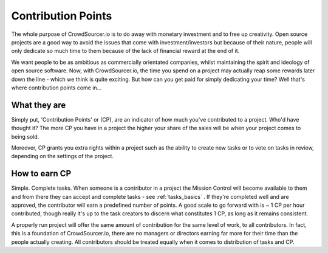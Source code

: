 .. _contribution_basics:

Contribution Points
=====================================

The whole purpose of CrowdSourcer.io is to do away with monetary investment and to free up creativity. Open source projects are a good way to avoid the issues that come with investment/investors but because of their nature, people will only dedicate so much time to them because of the lack of financial reward at the end of it.

We want people to be as ambitious as commercially orientated companies, whilst maintaining the spirit and ideology of open source software. Now, with CrowdSourcer.io, the time you spend on a project may actually reap some rewards later down the line - which we think is quite exciting. But how can you get paid for simply dedicating your time? Well that's where contribution points come in...

What they are
--------------------

Simply put, 'Contribution Points' or (CP), are an indicator of how much you've contributed to a project. Who'd have thought it? The more CP you have in a project the higher your share of the sales will be when your project comes to being sold. 

Moreover, CP grants you extra rights within a project such as the ability to create new tasks or to vote on tasks in review, depending on the settings of the project.

How to earn CP
---------------

Simple. Complete tasks. When someone is a contributor in a project the Mission Control will become available to them and from there they can accept and complete tasks - see :ref:`tasks_basics` . If they're completed well and are approved, the contributor will earn a predefined number of points. A good scale to go forward with is ~ 1 CP per hour contributed, though really it's up to the task creators to discern what constitutes 1 CP, as long as it remains consistent.

A properly run project will offer the same amount of contribution for the same level of work, to all contributors. In fact, this is a foundation of CrowdSourcer.io, there are no managers or directors earning far more for their time than the people actually creating. All contributors should be treated equally when it comes to distribution of tasks and CP.